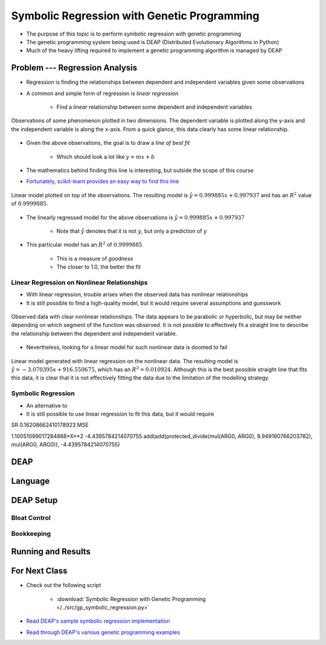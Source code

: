 ********************************************
Symbolic Regression with Genetic Programming
********************************************

* The purpose of this topic is to perform symbolic regression with genetic programming
* The genetic programming system being used is DEAP (Distributed Evolutionary Algorithms in Python)
* Much of the heavy lifting required to implement a genetic programming algorithm is managed by DEAP



Problem --- Regression Analysis
===============================

* Regression is finding the relationships between dependent and independent variables given some observations
* A common and simple form of regression is *linear regression*

    * Find a *linear* relationship between some dependent and independent variables


.. figure:: regression_linear_data.png
    :width: 500 px
    :align: center

    Observations of some phenomenon plotted in two dimensions. The dependent variable is plotted along the y-axis and
    the independent variable is along the x-axis. From a quick glance, this data clearly has some linear relationship.


* Given the above observations, the goal is to draw a *line of best fit*

    * Which should look a lot like :math:`y = mx + b`


* The mathematics behind finding this line is interesting, but outside the scope of this course
* `Fortunately, scikit-learn provides an easy way to find this line <https://scikit-learn.org/stable/modules/generated/sklearn.linear_model.LinearRegression.html>`_


.. figure:: regression_linear_data_linear_model.png
    :width: 500 px
    :align: center

    Linear model plotted on top of the observations. The resulting model is :math:`\hat{y} = 0.999885x + 0.997937` and
    has an :math:`R^{2}` value of :math:`0.9999885`.


* The linearly regressed model for the above observations is :math:`\hat{y} = 0.999885x + 0.997937`

    * Note that :math:`\hat{y}` denotes that it is not :math:`y`, but only a prediction of :math:`y`


* This particular model has an :math:`R^{2}` of :math:`0.9999885`

    * This is a measure of *goodness*
    * The closer to 1.0, the better the fit


Linear Regression on Nonlinear Relationships
--------------------------------------------

* With linear regression, trouble arises when the observed data has nonlinear relationships
* It is still possible to find a high-quality model, but it would require several assumptions and guesswork

.. figure:: regression_nonlinear_data.png
    :width: 500 px
    :align: center

    Observed data with clear nonlinear relationships. The data appears to be parabolic or hyperbolic, but may be neither
    depending on which segment of the function was observed. It is not possible to effectively fit a straight line to
    describe the relationship between the dependent and independent variable.


* Nevertheless, looking for a linear model for such nonlinear data is doomed to fail


.. figure:: regression_nonlinear_data_linear_model.png
    :width: 500 px
    :align: center

    Linear model generated with linear regression on the nonlinear data. The resulting model is
    :math:`\hat{y} = -3.070395x + 916.550675`, which has an :math:`R^{2} = 0.010924`. Although this is the best possible
    straight line that fits this data, it is clear that it is not effectively fitting the data due to the limitation of
    the modelling strategy.


Symbolic Regression
-------------------

* An alternative to
* It is still possible to use linear regression to fit this data, but it would require

SR
0.16208662410178923 MSE

1.10051099017284868*X**2 -4.4395784214070755
add(add(protected_divide(mul(ARG0, ARG0), 9.949160766203782), mul(ARG0, ARG0)), -4.4395784214070755)



DEAP
====



Language
========



DEAP Setup
==========


Bloat Control
-------------


Bookkeeping
-----------



Running and Results
===================



For Next Class
==============

* Check out the following script

    * :download:`Symbolic Regression with Genetic Programming </../src/gp_symbolic_regression.py>`


* `Read DEAP's sample symbolic regression implementation <https://deap.readthedocs.io/en/master/tutorials/advanced/gp.html>`_
* `Read through DEAP's various genetic programming examples <https://deap.readthedocs.io/en/master/examples/index.html#genetic-programming-gp>`_



